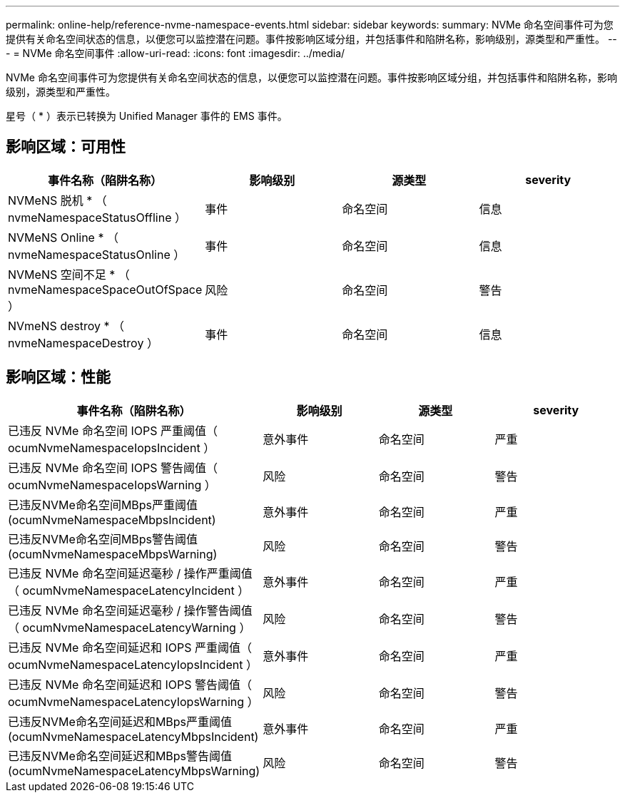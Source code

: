 ---
permalink: online-help/reference-nvme-namespace-events.html 
sidebar: sidebar 
keywords:  
summary: NVMe 命名空间事件可为您提供有关命名空间状态的信息，以便您可以监控潜在问题。事件按影响区域分组，并包括事件和陷阱名称，影响级别，源类型和严重性。 
---
= NVMe 命名空间事件
:allow-uri-read: 
:icons: font
:imagesdir: ../media/


[role="lead"]
NVMe 命名空间事件可为您提供有关命名空间状态的信息，以便您可以监控潜在问题。事件按影响区域分组，并包括事件和陷阱名称，影响级别，源类型和严重性。

星号（ * ）表示已转换为 Unified Manager 事件的 EMS 事件。



== 影响区域：可用性

|===
| 事件名称（陷阱名称） | 影响级别 | 源类型 | severity 


 a| 
NVMeNS 脱机 * （ nvmeNamespaceStatusOffline ）
 a| 
事件
 a| 
命名空间
 a| 
信息



 a| 
NVMeNS Online * （ nvmeNamespaceStatusOnline ）
 a| 
事件
 a| 
命名空间
 a| 
信息



 a| 
NVMeNS 空间不足 * （ nvmeNamespaceSpaceOutOfSpace ）
 a| 
风险
 a| 
命名空间
 a| 
警告



 a| 
NVmeNS destroy * （ nvmeNamespaceDestroy ）
 a| 
事件
 a| 
命名空间
 a| 
信息

|===


== 影响区域：性能

|===
| 事件名称（陷阱名称） | 影响级别 | 源类型 | severity 


 a| 
已违反 NVMe 命名空间 IOPS 严重阈值（ ocumNvmeNamespaceIopsIncident ）
 a| 
意外事件
 a| 
命名空间
 a| 
严重



 a| 
已违反 NVMe 命名空间 IOPS 警告阈值（ ocumNvmeNamespaceIopsWarning ）
 a| 
风险
 a| 
命名空间
 a| 
警告



 a| 
已违反NVMe命名空间MBps严重阈值(ocumNvmeNamespaceMbpsIncident)
 a| 
意外事件
 a| 
命名空间
 a| 
严重



 a| 
已违反NVMe命名空间MBps警告阈值(ocumNvmeNamespaceMbpsWarning)
 a| 
风险
 a| 
命名空间
 a| 
警告



 a| 
已违反 NVMe 命名空间延迟毫秒 / 操作严重阈值（ ocumNvmeNamespaceLatencyIncident ）
 a| 
意外事件
 a| 
命名空间
 a| 
严重



 a| 
已违反 NVMe 命名空间延迟毫秒 / 操作警告阈值（ ocumNvmeNamespaceLatencyWarning ）
 a| 
风险
 a| 
命名空间
 a| 
警告



 a| 
已违反 NVMe 命名空间延迟和 IOPS 严重阈值（ ocumNvmeNamespaceLatencyIopsIncident ）
 a| 
意外事件
 a| 
命名空间
 a| 
严重



 a| 
已违反 NVMe 命名空间延迟和 IOPS 警告阈值（ ocumNvmeNamespaceLatencyIopsWarning ）
 a| 
风险
 a| 
命名空间
 a| 
警告



 a| 
已违反NVMe命名空间延迟和MBps严重阈值(ocumNvmeNamespaceLatencyMbpsIncident)
 a| 
意外事件
 a| 
命名空间
 a| 
严重



 a| 
已违反NVMe命名空间延迟和MBps警告阈值(ocumNvmeNamespaceLatencyMbpsWarning)
 a| 
风险
 a| 
命名空间
 a| 
警告

|===